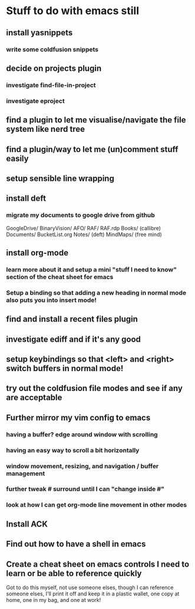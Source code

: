 #+STARTUP: indent
* Stuff to do with emacs still
** install yasnippets
*** write some coldfusion snippets
** decide on projects plugin
*** investigate find-file-in-project
*** investigate eproject
** find a plugin to let me visualise/navigate the file system like nerd tree
** find a plugin/way to let me (un)comment stuff easily
** setup sensible line wrapping
** install deft
*** migrate my documents to google drive from github
    GoogleDrive/
      BinaryVision/
        AFO/
	RAF/
	RAF.rdp
      Books/ (callibre)
      Documents/
        BucketList.org
        Notes/ (deft)
	MindMaps/ (free mind)
** install org-mode
*** learn more about it and setup a mini "stuff I need to know" section of the cheat sheet for emacs
*** Setup a binding so that adding a new heading in normal mode also puts you into insert mode!
** find and install a recent files plugin
** investigate ediff and if it's any good
** setup keybindings so that <left> and <right> switch buffers in normal mode!
** try out the coldfusion file modes and see if any are acceptable
** Further mirror my vim config to emacs
*** having a buffer? edge around window with scrolling
*** having an easy way to scroll a bit horizontally
*** window movement, resizing, and navigation / buffer management
*** further tweak # surround until I can "change inside #"
*** look at how I can get org-mode line movement in other modes
** Install ACK
** Find out how to have a shell in emacs
** Create a cheat sheet on emacs controls I need to learn or be able to reference quickly
   Got to do this myself, not use someone elses, though I can reference someone elses, I'll print it off and keep it in a plastic wallet, one copy at home, one in my bag, and one at work!
